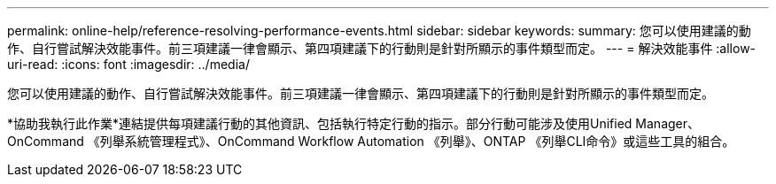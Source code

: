 ---
permalink: online-help/reference-resolving-performance-events.html 
sidebar: sidebar 
keywords:  
summary: 您可以使用建議的動作、自行嘗試解決效能事件。前三項建議一律會顯示、第四項建議下的行動則是針對所顯示的事件類型而定。 
---
= 解決效能事件
:allow-uri-read: 
:icons: font
:imagesdir: ../media/


[role="lead"]
您可以使用建議的動作、自行嘗試解決效能事件。前三項建議一律會顯示、第四項建議下的行動則是針對所顯示的事件類型而定。

*協助我執行此作業*連結提供每項建議行動的其他資訊、包括執行特定行動的指示。部分行動可能涉及使用Unified Manager、OnCommand 《列舉系統管理程式》、OnCommand Workflow Automation 《列舉》、ONTAP 《列舉CLI命令》或這些工具的組合。
